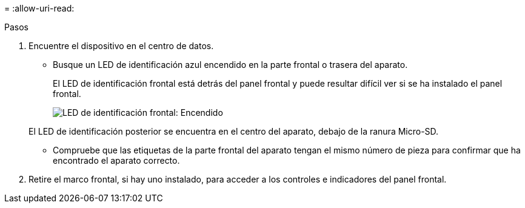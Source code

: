 = 
:allow-uri-read: 


.Pasos
. Encuentre el dispositivo en el centro de datos.
+
** Busque un LED de identificación azul encendido en la parte frontal o trasera del aparato.
+
El LED de identificación frontal está detrás del panel frontal y puede resultar difícil ver si se ha instalado el panel frontal.

+
image::../media/sgf6112_front_panel_service_led_on.png[LED de identificación frontal: Encendido]

+
El LED de identificación posterior se encuentra en el centro del aparato, debajo de la ranura Micro-SD.

** Compruebe que las etiquetas de la parte frontal del aparato tengan el mismo número de pieza para confirmar que ha encontrado el aparato correcto.


. Retire el marco frontal, si hay uno instalado, para acceder a los controles e indicadores del panel frontal.

